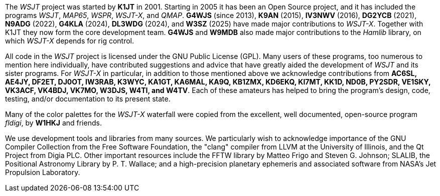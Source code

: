 // Status=review

The _WSJT_ project was started by *K1JT* in 2001.  Starting in 2005 it
has been an Open Source project, and it has included the programs
_WSJT_, _MAP65_, _WSPR_, _WSJT-X_, and _QMAP_.  *G4WJS* (since 2013),
*K9AN* (2015), *IV3NWV* (2016), *DG2YCB* (2021), *N9ADG* (2022),
*G4KLA* (2024), *DL3WDG* (2024), and *W3SZ* (2025) have made major
contributions to _WSJT-X_.  Together with K1JT they now form the core
development team.  *G4WJS* and *W9MDB* also made major contributions
to the _Hamlib_ library, on which _WSJT-X_ depends for rig control.

All code in the _WSJT_ project is licensed under the GNU Public
License (GPL).  Many users of these programs, too numerous to mention
here individually, have contributed suggestions and advice that have
greatly aided the development of _WSJT_ and its sister programs.  For
_WSJT-X_ in particular, in addition to those mentioned above we
acknowledge contributions from *AC6SL, AE4JY, DF2ET, DJ0OT, IW3RAB,
K3WYC, KA1GT, KA6MAL, KA9Q, KB1ZMX, KD6EKQ, KI7MT, KK1D, ND0B, PY2SDR,
VE1SKY, VK3ACF, VK4BDJ, VK7MO, W3DJS, W4TI, and W4TV*.  Each of these
amateurs has helped to bring the program’s design, code, testing,
and/or documentation to its present state.

Many of the color palettes for the _WSJT-X_ waterfall were copied from
the excellent, well documented, open-source program _fldigi_, by *W1HKJ*
and friends.

We use development tools and libraries from many sources.  We
particularly wish to acknowledge importance of the GNU Compiler
Collection from the Free Software Foundation, the "clang" compiler
from LLVM at the University of Illinois, and the Qt Project from Digia
PLC.  Other important resources include the FFTW library by Matteo
Frigo and Steven G. Johnson; SLALIB, the Positional Astronomy Library
by P. T.  Wallace; and a high-precision planetary ephemeris and
associated software from NASA's Jet Propulsion Laboratory.
